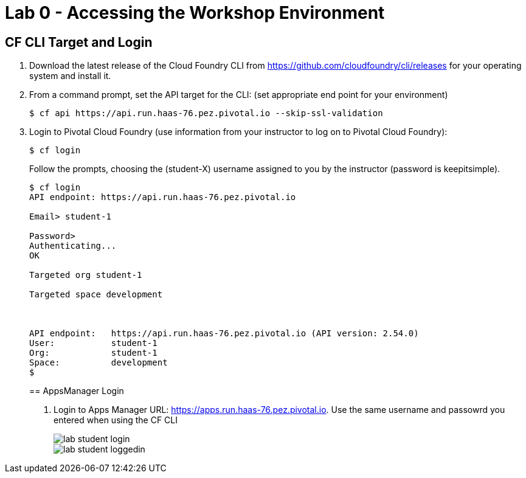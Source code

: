 = Lab 0 - Accessing the Workshop Environment

== CF CLI Target and Login

. Download the latest release of the Cloud Foundry CLI from https://github.com/cloudfoundry/cli/releases for your operating system and install it.

. From a command prompt, set the API target for the CLI: (set appropriate end point for your environment)
+
----
$ cf api https://api.run.haas-76.pez.pivotal.io --skip-ssl-validation
----

. Login to Pivotal Cloud Foundry (use information from your instructor to log on to Pivotal Cloud Foundry):
+
----
$ cf login
----
+
Follow the prompts, choosing the (student-X) username assigned to you by the instructor (password is keepitsimple).
+
====
----
$ cf login
API endpoint: https://api.run.haas-76.pez.pivotal.io

Email> student-1

Password>
Authenticating...
OK

Targeted org student-1

Targeted space development



API endpoint:   https://api.run.haas-76.pez.pivotal.io (API version: 2.54.0)
User:           student-1
Org:            student-1
Space:          development
$
----

== AppsManager Login

. Login to Apps Manager URL: https://apps.run.haas-76.pez.pivotal.io. Use the same username and passowrd you entered when using the CF CLI
+
image::../../Common/images/lab-student-login.png[]

+
image::../../Common/images/lab-student-loggedin.png[]
